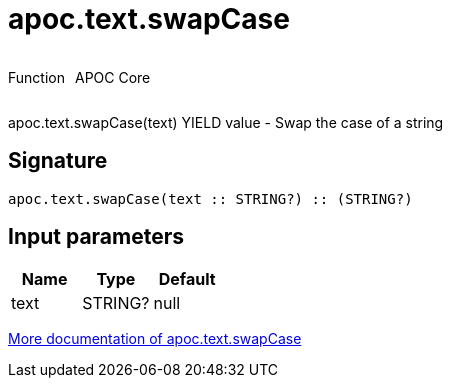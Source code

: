 ////
This file is generated by DocsTest, so don't change it!
////

= apoc.text.swapCase
:description: This section contains reference documentation for the apoc.text.swapCase function.



++++
<div style='display:flex'>
<div class='paragraph type function'><p>Function</p></div>
<div class='paragraph release core' style='margin-left:10px;'><p>APOC Core</p></div>
</div>
++++

apoc.text.swapCase(text) YIELD value - Swap the case of a string

== Signature

[source]
----
apoc.text.swapCase(text :: STRING?) :: (STRING?)
----

== Input parameters
[.procedures, opts=header]
|===
| Name | Type | Default 
|text|STRING?|null
|===

xref::misc/text-functions.adoc[More documentation of apoc.text.swapCase,role=more information]

